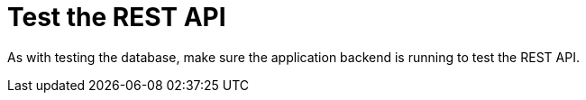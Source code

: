 [[RestAPI]]
= Test the REST API
:imagesdir: ../..

As with testing the database, make sure the application backend is running to test the REST API.
